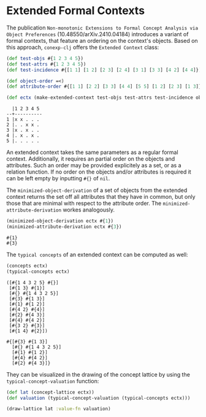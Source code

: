 #+property: header-args :wrap src text
#+property: header-args:text :eval never

* Extended Formal Contexts

The publication ~Non-monotonic Extensions to Formal Concept Analysis via Object Preferences~ (10.48550/arXiv.2410.04184) introduces a variant of formal contexts, 
that feature an ordering on the context's objects.
Based on this approach, ~conexp-clj~ offers the ~Extended Context~ class:

#+begin_src clojure :exports both
(def test-objs #{1 2 3 4 5})
(def test-attrs #{1 2 3 4 5})
(def test-incidence #{[1 1] [1 2] [2 3] [2 4] [3 1] [3 3] [4 2] [4 4]})

(def object-order =<)
(def attribute-order #{[1 1] [2 2] [3 3] [4 4] [5 5] [1 2] [2 3] [1 3]})

(def ectx (make-extended-context test-objs test-attrs test-incidence object-order attribute-order))
#+end_src

#+begin_src text
  |1 2 3 4 5 
--+----------
1 |x x . . . 
2 |. . x x . 
3 |x . x . . 
4 |. x . x . 
5 |. . . . . 
#+end_src

An extended context takes the same parameters as a regular formal context. Additionally, it requires an partial order on the objects and attributes.
Such an order may be provided explicitely as a set, or as a relation function. If no order on the objects and/or attributes is required it can be left empty by inputting ~#{}~ of ~nil~.

The ~minimized-object-derivation~ of a set of objects from the extended context returns the set off all attributes that they have in common, but only those that are minimal with respect to the attribute order.
The ~minimized-attribute-derivation~ workes analogously.

#+begin_src clojure :exports both
(minimized-object-derivation ectx #{1})
(minimized-attribute-derivation ectx #{3})
#+end_src

#+begin_src text
#{1}
#{3}
#+end_src

The ~typical concepts~ of an extended context can be computed as well:

#+begin_src clojure :exports both
(concepts ectx)
(typical-concepts ectx)
#+end_src

#+begin_src text
([#{1 4 3 2 5} #{}]
 [#{1 3} #{1}]
 [#{} #{1 4 3 2 5}]
 [#{3} #{1 3}]
 [#{1} #{1 2}]
 [#{4 2} #{4}]
 [#{2} #{4 3}]
 [#{4} #{4 2}]
 [#{3 2} #{3}]
 [#{1 4} #{2}])

#{[#{3} #{1 3}]
  [#{} #{1 4 3 2 5}]
  [#{1} #{1 2}]
  [#{4} #{4 2}]
  [#{2} #{4 3}]}
#+end_src

They can be visualized in the drawing of the concept lattice by using the ~typical-concept-valuation~ function:

#+begin_src clojure :exports both
(def lat (concept-lattice ectx))
(def valuation (typical-concept-valuation (typical-concepts ectx)))

(draw-lattice lat :value-fn valuation)
#+end_src

[[./images/TypicalConcepts.PNG]]
